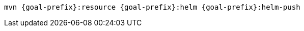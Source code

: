 [source, sh, subs="+attributes"]
----
mvn {goal-prefix}:resource {goal-prefix}:helm {goal-prefix}:helm-push
----